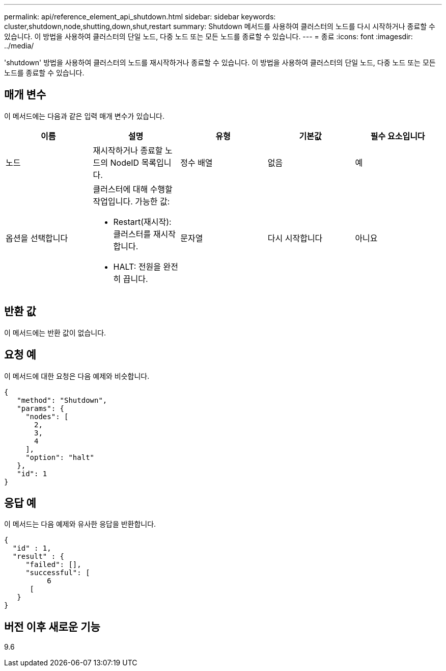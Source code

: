 ---
permalink: api/reference_element_api_shutdown.html 
sidebar: sidebar 
keywords: cluster,shutdown,node,shutting,down,shut,restart 
summary: Shutdown 메서드를 사용하여 클러스터의 노드를 다시 시작하거나 종료할 수 있습니다. 이 방법을 사용하여 클러스터의 단일 노드, 다중 노드 또는 모든 노드를 종료할 수 있습니다. 
---
= 종료
:icons: font
:imagesdir: ../media/


[role="lead"]
'shutdown' 방법을 사용하여 클러스터의 노드를 재시작하거나 종료할 수 있습니다. 이 방법을 사용하여 클러스터의 단일 노드, 다중 노드 또는 모든 노드를 종료할 수 있습니다.



== 매개 변수

이 메서드에는 다음과 같은 입력 매개 변수가 있습니다.

|===
| 이름 | 설명 | 유형 | 기본값 | 필수 요소입니다 


 a| 
노드
 a| 
재시작하거나 종료할 노드의 NodeID 목록입니다.
 a| 
정수 배열
 a| 
없음
 a| 
예



 a| 
옵션을 선택합니다
 a| 
클러스터에 대해 수행할 작업입니다. 가능한 값:

* Restart(재시작): 클러스터를 재시작합니다.
* HALT: 전원을 완전히 끕니다.

 a| 
문자열
 a| 
다시 시작합니다
 a| 
아니요

|===


== 반환 값

이 메서드에는 반환 값이 없습니다.



== 요청 예

이 메서드에 대한 요청은 다음 예제와 비슷합니다.

[listing]
----
{
   "method": "Shutdown",
   "params": {
     "nodes": [
       2,
       3,
       4
     ],
     "option": "halt"
   },
   "id": 1
}
----


== 응답 예

이 메서드는 다음 예제와 유사한 응답을 반환합니다.

[listing]
----
{
  "id" : 1,
  "result" : {
     "failed": [],
     "successful": [
          6
      [
   }
}
----


== 버전 이후 새로운 기능

9.6
